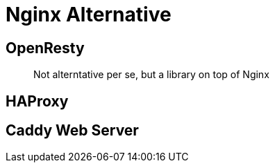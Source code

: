 = Nginx Alternative



== OpenResty

> Not alterntative per se, but a library on top of Nginx


== HAProxy

== Caddy Web Server
